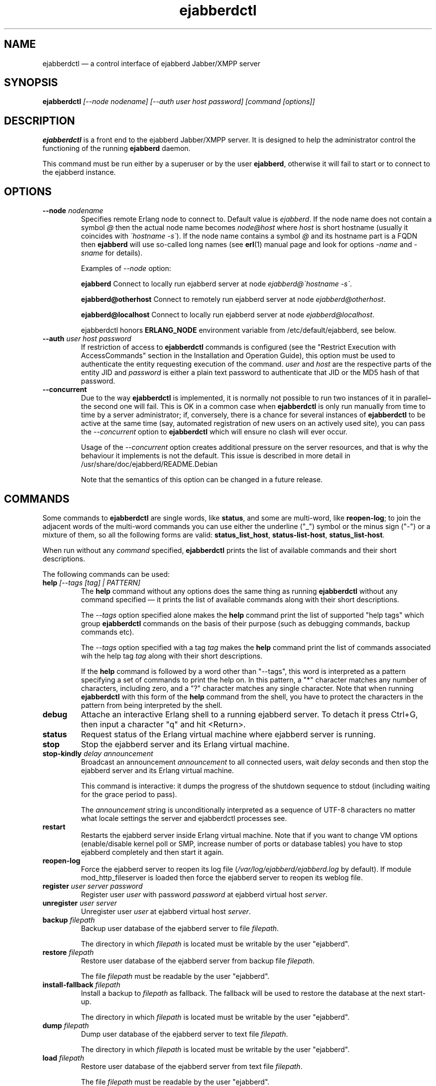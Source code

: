 .TH ejabberdctl 8 "04 October 2009" "Version 2.1.0 RC1" "ejabberdctl manual page"

.SH NAME
ejabberdctl \(em a control interface of ejabberd Jabber/XMPP server

.SH SYNOPSIS
.PP 
\fBejabberdctl\fR \fI[\-\-node nodename] [\-\-auth user host password] [command [options]]\fP

.SH DESCRIPTION
.PP 
\fBejabberdctl\fR  is a front end to the ejabberd Jabber/XMPP server.
It is designed to help the administrator control the functioning of the
running \fBejabberd\fR daemon.
.PP
This command must be run either by a superuser or by the user \fBejabberd\fP,
otherwise it will fail to start or to connect to the ejabberd instance.

.SH OPTIONS
.TP
.BI \-\-node " nodename"
Specifies remote Erlang node to connect to. Default value is
\fIejabberd\fP.
If the node name does not contain a symbol \fI@\fP
then the actual node name becomes \fInode@host\fP where \fIhost\fP is short
hostname (usually it coincides with \fI\(gahostname \-s\(ga\fP).
If the node name contains a symbol \fI@\fR and its hostname part
is a FQDN then \fBejabberd\fR will use so-called long names
(see \fBerl\fR(1) manual page and look for options \fI\-name\fP
and \fI\-sname\fP for details).

Examples of \fI\-\-node\fP option:

.BI ejabberd
Connect to locally run ejabberd server at node \fIejabberd@\(gahostname \-s\(ga\fP.

.BI ejabberd@otherhost
Connect to remotely run ejabberd server at node \fIejabberd@otherhost\fP.

.BI ejabberd@localhost
Connect to locally run ejabberd server at node \fIejabberd@localhost\fP.

ejabberdctl honors \fBERLANG_NODE\fR environment variable from
/etc/default/ejabberd, see below.

.TP
.BI \-\-auth " user host password"
If restriction of access to \fBejabberdctl\fR commands is configured
(see the "Restrict Execution with AccessCommands" section in the
Installation and Operation Guide), this option must be used to
authenticate the entity requesting execution of the command.
\fIuser\fP and \fIhost\fP are the respective parts of the entity JID
and \fIpassword\fP is either a plain text password to authenticate
that JID or the MD5 hash of that password.

.TP
.BI \-\-concurrent
Due to the way \fBejabberdctl\fR is implemented, it is normally not
possible to run two instances of it in parallel\(enthe second one
will fail.
This is OK in a common case when \fBejabberdctl\fR is only
run manually from time to time by a server administrator; if, conversely,
there is a chance for several instances of \fBejabberdctl\fR to be active
at the same time (say, automated registration of new users on an actively
used site), you can pass the \fI\-\-concurrent\fP option to
\fBejabberdctl\fR which will ensure no clash will ever occur.
.IP
Usage of the \fI\-\-concurrent\fP option creates additional pressure on
the server resources, and that is why the behaviour it implements
is not the default.
This issue is described in more detail in
/usr/share/doc/ejabberd/README.Debian
.IP
Note that the semantics of this option can be changed in a future release.

.SH COMMANDS

.PP
Some commands to \fBejabberdctl\fR are single words, like \fBstatus\fR,
and some are multi-word, like \fBreopen-log\fR; to join the adjacent
words of the multi-word commands you can use either the underline ("_")
symbol or the minus sign ("-") or a mixture of them, so all the following
forms are valid: \fBstatus_list_host\fR, \fBstatus-list-host\fR,
\fBstatus_list-host\fR.

.PP
When run without any \fIcommand\fP specified, \fBejabberdctl\fR
prints the list of available commands and their short descriptions.

.PP
The following commands can be used:
.TP
.BI help " [\-\-tags [tag] | PATTERN]"
The \fBhelp\fR command without any options does the same thing
as running \fBejabberdctl\fR without any command specified \(em it
prints the list of available commands along with their short descriptions.
.IP
The \fI\-\-tags\fP option specified alone makes the \fBhelp\fR command
print the list of supported "help tags" which group \fBejabberdctl\fR
commands on the basis of their purpose (such as debugging commands,
backup commands etc).
.IP
The \fI\-\-tags\fP option specified with a tag \fItag\fP makes the
\fBhelp\fR command print the list of commands associated wih
the help tag \fItag\fP along with their short descriptions.
.IP
If the \fBhelp\fR command is followed by a word other than "\-\-tags",
this word is interpreted as a pattern specifying a set of commands
to print the help on.
In this pattern, a "*" character matches any number of characters,
including zero, and a "?" character matches any single character.
Note that when running \fBejabberdctl\fR with this form of the
\fBhelp\fR command from the shell, you have to protect the characters
in the pattern from being interpreted by the shell.
.TP
.BI debug
Attache an interactive Erlang shell to a running ejabberd server. To detach it
press Ctrl+G, then input a character "q" and hit <Return>.
.TP
.BI status
Request status of the Erlang virtual machine where ejabberd server is running.
.TP
.BI stop
Stop the ejabberd server and its Erlang virtual machine.
.TP
.BI stop-kindly " delay announcement"
Broadcast an announcement \fIannouncement\fP to all connected
users, wait \fIdelay\fP seconds and then stop the ejabberd server and
its Erlang virtual machine.
.IP
This command is interactive: it dumps the progress of the shutdown
sequence to stdout (including waiting for the grace period to pass).
.IP
The \fIannouncement\fP string is unconditionally interpreted as
a sequence of UTF-8 characters no matter what locale settings
the server and ejabberdctl processes see.
.TP
.BI restart
Restarts the ejabberd server inside Erlang virtual machine. Note that if you want
to change VM options (enable/disable kernel poll or SMP, increase number of ports
or database tables) you have to stop ejabberd completely and then start it again.
.TP
.BI reopen\-log
Force the ejabberd server to reopen its log
file (\fI/var/log/ejabberd/ejabberd.log\fP by default).
If module mod_http_fileserver is loaded then force the ejabberd server to reopen
its weblog file.
.TP
.BI register " user server password"
Register user \fIuser\fP with password \fIpassword\fP at ejabberd virtual
host \fIserver\fP.
.TP
.BI unregister " user server"
Unregister user \fIuser\fP at ejabberd virtual host \fIserver\fP.
.TP
.BI backup " filepath"
Backup user database of the ejabberd server to file \fIfilepath\fP.
.IP
The directory in which \fIfilepath\fP is located must be writable
by the user "ejabberd".
.TP
.BI restore " filepath"
Restore user database of the ejabberd server from backup file \fIfilepath\fP.
.IP
The file \fIfilepath\fP must be readable by the user "ejabberd".
.TP
.BI install\-fallback " filepath"
Install a backup to \fIfilepath\fP as fallback. The fallback will be
used to restore the database at the next start-up.
.IP
The directory in which \fIfilepath\fP is located must be writable
by the user "ejabberd".
.TP
.BI dump " filepath"
Dump user database of the ejabberd server to text file \fIfilepath\fP.
.IP
The directory in which \fIfilepath\fP is located must be writable
by the user "ejabberd".
.TP
.BI load " filepath"
Restore user database of the ejabberd server from text file \fIfilepath\fP.
.IP
The file \fIfilepath\fP must be readable by the user "ejabberd".
.TP
.BI dump\-table " file table"
Dump the specified database \fItable\fR to the specified text \fIfile\fR.
.IP
The directory in which \fIfile\fP is located must be writable
by the user "ejabberd".
.TP
.BI import\-file " filepath"
Import user data from jabberd 1.4 spool file \fIfilepath\fP. For example, if
\fIfilepath\fP is \fI.../example.org/user.xml\fP then imported username will be
\fIuser\fP and it will be imported to virtual server \fIexample.org\fP.
.IP
The file \fIfilepath\fP must be readable by the user "ejabberd".
.TP
.BI import\-dir " directorypath"
Import user data from jabberd 1.4 spool directory \fIdirectorypath\fP. Directory
name should be the name of virtual server to import users.
.IP
The directory \fIdirectorypath\fP and the files in it must be readable
by the user "ejabberd".
.TP
.BI mnesia\-change\-nodename " oldnodename newnodename oldbackup newbackup"
Reads the backup file \fIoldbackup\fR (which should have been created
using the \fBejabberdctl backup\fR command) and writes its contents
to the file \fInewbackup\fR while replacing in it all occurences of the
Erlang node name \fIoldnodename\fR with the \fInewnodename\fR.
.IP
This should be used to "migrate" the ejabberd database to the new
hostname of the machine on which ejabberd runs in case this hostname
is about to change. This is because ejabberd is actually served
by an Erlang node which is bound to the name of the physical host
to provide for clustering.
.TP
.BI rename\-default\-nodeplugin
Since release 2.0.0 and up to release 2.1.0, the implementation
of publish-subscribe (pubsub) in ejabberd used a plugin
named "node_default" as the default node plugin.
Starting from release 2.1.0 this functionality is provided by the
new plugin named "hometree".
In the case of upgrading from an older version of ejabberd,
its pubsub database might retain references to the old name of this
plugin, "node_default", and this command can be used to upgrade
the pubsub database, changing all these references to the
new name \- "hometree".
.IP
Note that ejabberd automatically runs this command if you update from
an ejabberd release 2.0.5 or older.
.IP
Running this command on already updated database does nothing.
.TP
.BI delete\-expired\-messages
Delete expired offline messages from ejabberd database.
.TP
.BI delete\-old\-messages " n"
Delete offline messages older than \fIn\fP days from ejabberd database.
.TP
.BI mnesia info
Show some information about the Mnesia system (see \fBmnesia\fP(3), function
\fIinfo\fP).
.TP
.BI mnesia
Show all information about the Mnesia system, such as transaction statistics,
database nodes, and configuration parameters (see \fBmnesia\fP(3), function
system_info).
.TP
.BI mnesia " key"
Show information about the Mnesia system according to \fIkey\fP specified
(see \fBmnesia\fP(3), function system_info for valid \fIkey\fP values).
.TP
.BI incoming\-s2s\-number
Print number of incoming server-to-server connections to the node.
.TP
.BI outgoing\-s2s\-number
Print number of outgoing server-to-server connections from the node.
.TP
.BI user\-resources " user server"
List all connected resources of user \fIuser@server\fP.
.TP
.BI connected\-users\-number
Report number of established users' sessions.
.TP
.BI connected\-users
Print full JIDs of all established sessions, one on a line.
.TP
.BI connected\-users\-info
Print detailed information of all established sessions, one session on a line,
with each session described as a list of whitespace-separated values: full JID,
connection string (such as "c2s", "c2s_tls" etc), client IP address,
client port number, resource priority, name of an Erlang node serving the session,
session duration (in seconds).
.TP
.BI connected\-users\-vhost " server"
Print full JIDs of all users registered at the virtual host \fIserver\fP
which are currently connected to the ejabberd server, one on a line.
.TP
.BI registered\-users " server"
List all the users registered on the ejabberd server
at the virtual host \fIserver\fP.
.TP
.BI get\-loglevel
Print the log level (an integer number) ejabberd is operating on.

.SS EXPORTING DATA TO PIEFXIS (XEP-0227) FORMAT

.PP
The commands described in this section require availability of the
\fBexmpp\fR library which is not shipped with ejabberd.
Your can download its source code from \fIhttp://exmpp.org\fP.

.TP
.BI export\-piefxis " dir"
Export data of all users registered on all virtual hosts of the server
to a set of PIEFXIS files which will be stored
in the directory \fIdir\fR.
.IP
The directory \fIdir\fR must be writable by the user "ejabberd".
.TP
.BI export\-piefxis\-host " dir host"
Export data of all the users registered on the specified
virtual host \fIhost\fR to a set of PIEFXIS files
which will be stored in the directory \fIdir\fR.
.IP
The directory \fIdir\fR and the files in it must be readable
by the user "ejabberd".
.TP
.BI import\-piefxis " file"
Import users' data from a PIEFXIS file \fIfile\fR.
.IP
The file \fIfile\fR must be readable by the user "ejabberd".

.SH EXTRA OPTIONS
.PP
An optional module \fBmod_admin_extra\fP adds a number of other commands.
.PP
While it is enabled by default, you might want to check it is actually
enabled in the configuration file (especially if you're upgrading
from pre-2.1 series of ejabberd).
.PP
To enable these additional commands add mod_admin_extra to the
\fB{modules}\fP section of ejabberd config file and make it
looking as the following:
.sp
.nf
{modules,
 [
  ...
  {mod_admin_extra, []},
  ...
 ]}.
.fi

.PP
Most of additional commands possess extended descriptions
which can be printed using
\fBejabberdctl help\fR \fIcommand\fP

.PP
The new commands are:

.TP
.BI add\-rosteritem " localuser localserver user server nick group subscription"
Add to the roster of the user \fIlocaluser\fP
registered on the virtual host \fIlocalserver\fP
a new entry for the user \fIuser\fP on the server \fIserver\fP,
assign the nickname \fInick\fP to it,
place this entry to the group \fIgroup\fP
and set its subscription type to \fIsubscription\fP
which is one of "none", "from", "to" or "both".

.TP
.BI delete\-rosteritem " localuser localserver user server"
Delete from the roster of the user \fIlocaluser\fP on the server
\fIlocalserver\fP an entry for the JID \fIuser\fP@\fIserver\fP.

.TP
.BI ban\-account " user host reason"
Ban the user \fIuser\fP registered on the virtual host \fIhost\fP.
This is done by kicking their active sessions with the reason
\fIreason\fP and replacing their password with a randomly
generated one.

.TP
.BI kick\-session " user host resource reason"
Kick the session opened by the user \fIuser\fP registered
on the virtual host \fIhost\fP
and having the resource \fIresource\fP bound to it
providing the reason \fIreason\fP.

.TP
.BI change\-password " user host newpass"
Change password of the user \fIuser\fP registered on the
virtual host \fIhost\fP to \fInewpass\fP.

.TP
.BI check\-account " user host"
Exit with code 0 if the user \fIuser\fP is registered
on the virtual host \fIhost\fP,
exit with code 1 otherwise.

.TP
.BI check\-password " user host password"
Exit with code 0 the user \fIuser\fP registered on the
virtual host \fIhost\fP has password \fIpassword\fP,
exit with code 1 otherwise.

.TP
.BI check\-password\-hash " user host passwordhash hashmethod"
Exit with code 0 if the user \fIuser\fP registered on the
virtual host \fIhost\fP has a password, the hash of which,
calculated using the \fIhashmethod\fP is equal
to the hash \fIpasswordhash\fP;
exit with code 1 otherwise.
.IP
Allowed hashing methods are "md5" and "sha" (for SHA-1).

.TP
.BI compile " file"
Compile and reload the Erlang source code file \fIfile\fP.
.IP
The file \fIfile\fR must be readable by the user "ejabberd".

.TP
.BI load\-config " file"
Load ejabberd configuration from the file \fIfile\fP.
.IP
The file \fIfile\fR must be readable by the user "ejabberd".
.IP
Note that loading config to a database does not mean
reloading the server \(em for example it's impossible
to add/remove virtual hosts without server restart.
In fact, only ACLs, access rules and a few global options
are applied upon reloading.

.TP
.BI delete\-old\-users " days"
Delete accounts and all related data of users who did not
log on the server for \fIdays\fP days.

.TP
.BI delete\-old\-users\-vhost " host days"
Delete accounts and all related data of users
registered on the virtual host \fIhost\fP
who did not log on the server for \fIdays\fP days.

.TP
.BI export2odbc " host path"
Export Mnesia database tables keeping the data for the virtual
host \fIhost\fP to a set of text files created under
the specified directory \fIpath\fP, which must exist and must be
writable by the user "ejabberd".

.TP
.BI get\-cookie
Print the cookie used by the Erlang node which runs ejabberd
instance \fBejabberdctl\fR controls.

.TP
.BI get\-roster " user host"
Print the roster of the user \fIuser\fP registered
on the virtual host \fIhost\fP.
.IP
The information printed is a series of lines each representing
one roster entry; each line consist of four fields separated
by tab characters representing, in this order:
the JID of an entry, its nickname, subscription type
and group.

.TP
.BI push\-roster " file user host"
Push items from the file \fIfile\fP to the roster
of the user \fIuser\fP
registered on the virtual host \fIhost\fP.
.IP
The format of file containing roster items is the same
as used for output by the \fBget\-roster\fR command.

.TP
.BI push\-roster\-all " file"
.IP
The format of file containing roster items is the same
as used for output by the \fBget\-roster\fR command.

.TP
.BI push\-alltoall " host group"
All entries for all the users registered on the virtual host \fIhost\fP
to the rosters of all the users registered on this virtual host.
The created entries are assigned to the roster group \fIgroup\fP.

.TP
.BI process\-rosteritems " action subs asks users contacts"
\fBFIXME\fP no information available. Do not use.

.TP
.BI get\-vcard " user host name"
Print the contents of the field \fIname\fP
of a vCard belonging to the user \fIuser\fP
registered on the virtual host \fIhost\fP.
If this field is not set of the user did not create
their vCard, and empty string is printed (that is,
containing only the line break).
.IP
For example \fIname\fP can be "FN" or "NICKNAME"
For retrieving email address use "EMAIL USERID".
Names and descriptions of other supported fields
can be obtained from the XEP-0054 document
(http://www.xmpp.org/extensions/xep\-0054.html).

.TP
.BI get\-vcard2 " user host name subname"
Print the contents of the subfield \fIsubname\fP
of the field \fIname\fP
of a vCard belonging to the user \fIuser\fP
registered on the virtual host \fIhost\fP.
If this field is not set of the user did not create
their vCard, and empty string is printed (that is,
containing only the line break).

.TP
.BI set\-vcard " user host name content"
Set the field \fIname\fP to the string \fIcontent\fP
in the vCard of the user \fIuser\fP
registered on the virtual host \fIhost\fP.

.TP
.BI set\-vcard2 " user host name subname content"
Set the subfield \fIsubname\fP
of the field \fIname\fP to the string \fIcontent\fP
in the vCard of the user \fIuser\fP
registered on the virtual host \fIhost\fP.

.TP
.BI set\-nickname " user host nickname"
Set the "nickname" field in the vCard of the user \fIuser\fP
registered on the virtual host \fIhost\fP to \fInickname\fP.

.TP
.BI num\-active\-users " host days"
Print number of users registered on the virtual host \fIhost\fP
who logged on the server at least once during the last
\fIdays\fP days.

.TP
.BI num\-resources " user host"
Print the number of resources (that is, active sessions)
the user \fIuser\fP registered on the virtual host \fIhost\fP
currently has.
If the specified user has no active sessions,
print the string "0".

.TP
.BI resource\-num " user host num"
Print the resource of a session number \fInum\fP
the user \fIuser\fP registered on the virtual host \fIhost\fP
has currently open.
\fInum\fP must be a positive integer, greater than or equal to 1.
.IP
If the session number specified is less than 1 or greater than
the number of sessions opened by the user, an error message
is printed.

.TP
.BI remove\-node " node"
Remove the Erlang node \fInode\fP from the Mnesia
database cluster.

.TP
.BI send\-message\-chat " from to body"
Send a message of type "chat" from the JID \fIfrom\fP
to the (local or remote) JID \fIto\fP containing
the body \fIbody\fP.
Both bare and full JIDs are supported.

.TP
.BI send\-message\-headline " from to subject body"
Send a message of type "headline" from the JID \fIfrom\fP
to the (local or remote) JID \fIto\fP containing
the body \fIbody\fP and subject \fIsubject\fP.
Both bare and full JIDs are supported.

.TP
.BI send\-stanza\-c2s " user server resource stanza"
Send XML string \fIstanza\fP to the stream to which the
session \fIuser@server/resource\fP is bound.
The stanza must be well-formed (according to RFC 3920)
and the session must be active.
.IP
For example:
.nf
ejabberdctl send-stanza-c2s john_doe example.com Bahamas \\
  '<message id="1" type="chat"><body>How goes?</body></message>'
.fi

.TP
.BI srg\-create " group host name description display"
Create a new shared roster group \fIgroup\fP
on the virtual host \fIhost\fP
with displayed name \fIname\fP,
description \fIdescription\fP and displayed groups \fIdisplay\fP.

.TP
.BI srg\-delete " group host"
Delete the shared roster group \fIgroup\fP
from the virtual host \fIhost\fP.

.TP
.BI srg\-user\-add " user server group host"
Add an entry for the JID \fIuser\fP@\fIserver\fP
to the group \fIgroup\fP on the virtual host \fIhost\fP.

.TP
.BI srg\-user\-del " user server group host"
Delete an entry for the JID \fIuser\fP@\fIserver\fP
from the group \fIgroup\fP on the virtual host \fIhost\fP.

.TP
.BI srg\-list " host"
List the shared roster groups on the virtual host \fIhost\fP.

.TP
.BI srg\-get\-info " group host"
Print info on the shared roster group \fIgroup\fP
on the virtual host \fIhost\fP.

.TP
.BI srg\-get\-members " group host"
Print members of the shared roster group \fIgroup\fP
on the virtual host \fIhost\fP.

.TP
.BI private\-get " user server element namespace"
Prints an XML stanza which would be sent by the server
it it received an IQ-request of type "get" with the
.nf
<\fIelement\fP xmlns="\fInamespace\fP"/>
.fi
payload from \fIuser@server\fP.
.IP
For example:
.nf
ejabberdctl private-get john_doe example.com \\
  storage storage:bookmarks
.fi
would return user's bookmarks, managed according to XEP-0048.

.TP
.BI private\-set " user server element"
Allows to simulate \fIuser@server\fP sending an IQ-request
of type "set" containing \fIelement\fP as its payload;
the payload is processed by the code managing users' private storage
(XEP-0049 "Private XML Storage").
.IP
The string \fIelement\fP must be a well-formed XML obeying the
rules defined for IQ-request payloads in RFC 3920.

.TP
.BI privacy\-set " user server element"
Allows to simulate \fIuser@server\fP sending an IQ-request
of type "set" containing \fIelement\fP as its payload;
this payload is processed by the code managing privacy lists
(XEP-0016 "Privacy lists").
.IP
The string \fIelement\fP must be a well-formed XML obeying the
rules defined for IQ-request payloads in RFC 3920.

.TP 
.BI stats " topic"
Print statistics on the topic \fItopic\fP.
The valid topics and their meaning are:
.IP
.BI registeredusers
Print the number of users registered on the server.
.IP
.BI onlineusers
Print the number of users currently logged into the server.
.IP
.BI onlineusersnode
Print the number of users logged into the server
which are served by the current ejabberd Erlang node.
.IP
.BI uptimeseconds
Print the uptime of the current ejabberd Erlang node, in seconds.

.TP
.BI stats\-host " host topic"
Print statistics on the topic \fItopic\fP
for the virtual host \fIhost\fP.
The valid topics and their meaning are:
.IP
.BI registeredusers
Print the number of users registered on the host \fIhost\fP.
.IP
.BI onlineusers
Print the number of users currently logged into the server,
which are registered on the host \fIhost\fP.

.TP
.BI status\-list " status"
Print the users currently logged into the server
and having the presence status \fIstatus\fP.
The entries are printed one per line;
each entry consists of the four fields separated by
tab characters, in this order: the node part of the
user's JID, the host part of the user's JID,
the user's session resource,
the priority of the user's session
and the user's status description.
.IP
The \fIstatus\fP parameter can take the following values:
"available", "away", "xa", "dnd" and "chat".

.TP
.BI status\-list\-host " host status"
Print the users currently logged into the server
which are registered on the virtual host \fIhost\fP
and have the presence status \fIstatus\fP.
.IP
The available values for the \fIstatus\fP parameter
and the format of the output data are the same
as of the \fBstatus\-list\fR subcommand.

.TP
.BI status\-num " status"
Print the number of users currently logged into the server
and having the presence status \fIstatus\fP.
.IP
The available values for the \fIstatus\fP parameter
are the same as of the \fBstatus\-list\fR subcommand.

.TP
.BI status\-num\-host " host status"
Print the number of users currently logged into the server
which are registered on the virtual host \fIhost\fP
and have the presence status \fIstatus\fP.
.IP
The available values for the \fIstatus\fP parameter
are the same as of the \fBstatus\-list\fR subcommand.

.TP
.BI user\-sessions\-info " user server"
Print detailed information on all sessions currently established
by \fIuser@server\fP.
For each session, one line of output is generated, containing the
following fields separated by tab characters: connection string
(such as "c2s", "c2s_tls" etc), remote IP address, remote port number,
priority of the resource bound to this session, name of an Erlang node
serving the session, session uptime (in seconds), resource string.

\" .TP
\" .BI muc\-purge " days"
\" Destroy MUC rooms with zero activity (no messages in history) in the last
\" \fIdays\fP days.
\" .TP
\" .BI muc\-online\-rooms
\" Print the list of existing MUC rooms.

\" entries related to mod_ctlextra (2.0.x series):

\".TP
\".BI pushroster " file user server"
\"Push template roster in file \fIfile\fP to \fIuser@server\fP. The file contents
\"must use the following format:
\".sp
\".nf
\"[{"bob", "example.org", "Bob's group", "Bob's nickname"},
\" {"mart", "example.org", "workers", "Mart"},
\" {"Rich", "example.org", "bosses", "Rich"}].
\".fi
\".TP
\".BI pushroster\-all " file"
\"Push template roster in file to all users listed in the file \fIfile\fP itself.
\"The file contents must be in the same format as for \fBpushroster\fP command.

.SH NOTES

.PP
\fBejabberdctl\fR starts distributed Erlang node \fIejabberddebug\fP (if run
with \fBdebug\fP option) or \fIejabberdctl\fP (if run with any other options).
If the ejabberd server's node name to connect to includes FDQN as a hostname
Erlang option \fI\-name\fP is used. Otherwise \fBejabberdctl\fR uses short
names (\fI\-sname\fP option).

.PP
Note that \fBejabberdctl\fR does not append hostname to its own node name
leaving this to Erlang emulator. It usually follows \fI\(gahostname \-f\(ga\fP
to find a hostname if long names are used or \fI\(gahostname \-s\(ga\fP in
case of short names, but may fail in case of unusual networking settings. A
known case of failure is using long names when \fI\(gahostname \-f\(ga\fP
doesn't return FDQN. If \fRejabberdctl\fR cannot create Erlang node then it
cannot control ejabberd server.

.PP
\fBejabberdctl\fR does not do anything by itself except for connecting
to the running ejabberd instance and telling it about the action requested
by the user. Hence all the \fBejabberdctl\fR's operations involving
writing or reading files or directories are actually performed by the
server process which runs with the uid and gid of the user and group
"ejabberd", respectively. This must be taken into account when
requesting such operations to be done.

.SH OPTIONS FILE
.PP 
The file \fB/etc/default/ejabberd\fR contains specific options. Two of them
are used by \fBejabberdctl\fP.

.TP
.BI ERLANG_NODE
Use specified string as Erlang node of \fBejabberd\fP server to connect. It
overrides default \fBejabberd\fP node name. The string may take one of the
following forms: \fBnodename\fP, \fBnodename@hostname\fP or
\fBnodename@hostname.domainname\fP.

.TP
.BI FIREWALL_WINDOW
Use the specified range of ports to communicate with the other Erlang
nodes (namely, with the target Erlang node running ejabberd).
This can be useful when the system running the target node has restricted
firewall setup allowing only a certain range of ports to be used by
the Erlang nodes for communication; in this case, you should specify
that range of ports in the \fBFIREWALL_WINDOW\fR setting.

.SH FILES
.PD 0
.I /etc/default/ejabberd
default variables

.SH SEE ALSO 
.PP 
\fBerl\fR(1), \fBejabberd\fR(8), \fBmnesia\fR(3).

.PP 
The program documentation is available at
\fIhttp://www.process\-one.net/en/projects/ejabberd/\fP. 
A copy of the documentation can be found at
/usr/share/doc/ejabberd/guide.html.
 
.SH AUTHORS
.PP 
This manual page was adapted by Sergei Golovan <sgolovan@nes.ru> for 
the \fBDebian\fP system (but may be used by others) from the
\fBejabberd\fP documentation written by Alexey Shchepin <alexey@sevcom.net>.
Updated by Konstantin Khomoutov <flatworm@users.sourceforge.net>.

Permission is granted to copy, distribute and/or modify this document under 
the terms of the GNU General Public License, Version 2 any  
later version published by the Free Software Foundation. 
.PP 
On Debian systems, the complete text of the GNU General Public 
License can be found in /usr/share/common\-licenses/GPL. 

